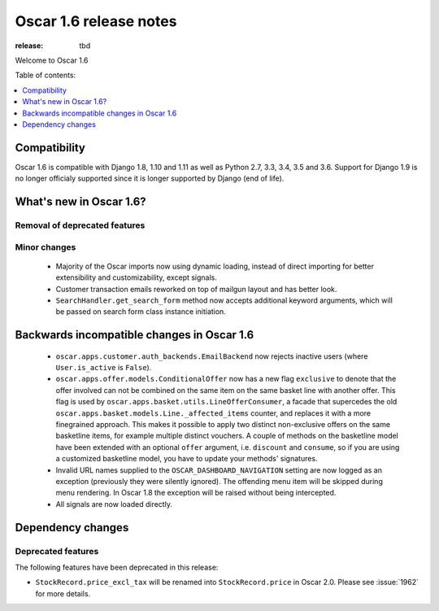 =======================
Oscar 1.6 release notes
=======================

:release: tbd

Welcome to Oscar 1.6


Table of contents:

.. contents::
    :local:
    :depth: 1


.. _compatibility_of_1.6:

Compatibility
-------------

Oscar 1.6 is compatible with Django 1.8, 1.10 and 1.11 as well as Python 2.7,
3.3, 3.4, 3.5 and 3.6. Support for Django 1.9 is no longer officialy supported
since it is longer supported by Django (end of life).


.. _new_in_1.6:

What's new in Oscar 1.6?
------------------------


Removal of deprecated features
~~~~~~~~~~~~~~~~~~~~~~~~~~~~~~


Minor changes
~~~~~~~~~~~~~
 - Majority of the Oscar imports now using dynamic loading, instead of
   direct importing for better extensibility and customizability, except
   signals.
 - Customer transaction emails reworked on top of mailgun layout and has
   better look.
 - ``SearchHandler.get_search_form`` method now accepts additional
   keyword arguments, which will be passed on search form class instance
   initiation.

.. _incompatible_in_1.6:

Backwards incompatible changes in Oscar 1.6
-------------------------------------------

 - ``oscar.apps.customer.auth_backends.EmailBackend`` now rejects inactive users
   (where ``User.is_active`` is ``False``).

 - ``oscar.apps.offer.models.ConditionalOffer`` now has a new flag
   ``exclusive`` to denote that the offer involved can not be combined on the
   same item on the same basket line with another offer.
   This flag is used by ``oscar.apps.basket.utils.LineOfferConsumer``, a facade
   that supercedes the old ``oscar.apps.basket.models.Line._affected_items`` counter,
   and replaces it with a more finegrained approach. This makes it possible to apply
   two distinct non-exclusive offers on the same basketline items, for example
   multiple distinct vouchers.
   A couple of methods on the basketline model have been extended with an
   optional ``offer`` argument, i.e. ``discount`` and ``consume``, so if you
   are using a customized basketline model, you have to update your methods'
   signatures.

 - Invalid URL names supplied to the ``OSCAR_DASHBOARD_NAVIGATION`` setting
   are now logged as an exception (previously they were silently ignored).
   The offending menu item will be skipped during menu rendering.
   In Oscar 1.8 the exception will be raised without being intercepted.

 - All signals are now loaded directly.

Dependency changes
------------------


.. _deprecated_features_in_1.6:

Deprecated features
~~~~~~~~~~~~~~~~~~~

The following features have been deprecated in this release:

* ``StockRecord.price_excl_tax`` will be renamed into ``StockRecord.price`` in
  Oscar 2.0. Please see :issue:`1962` for more details.
